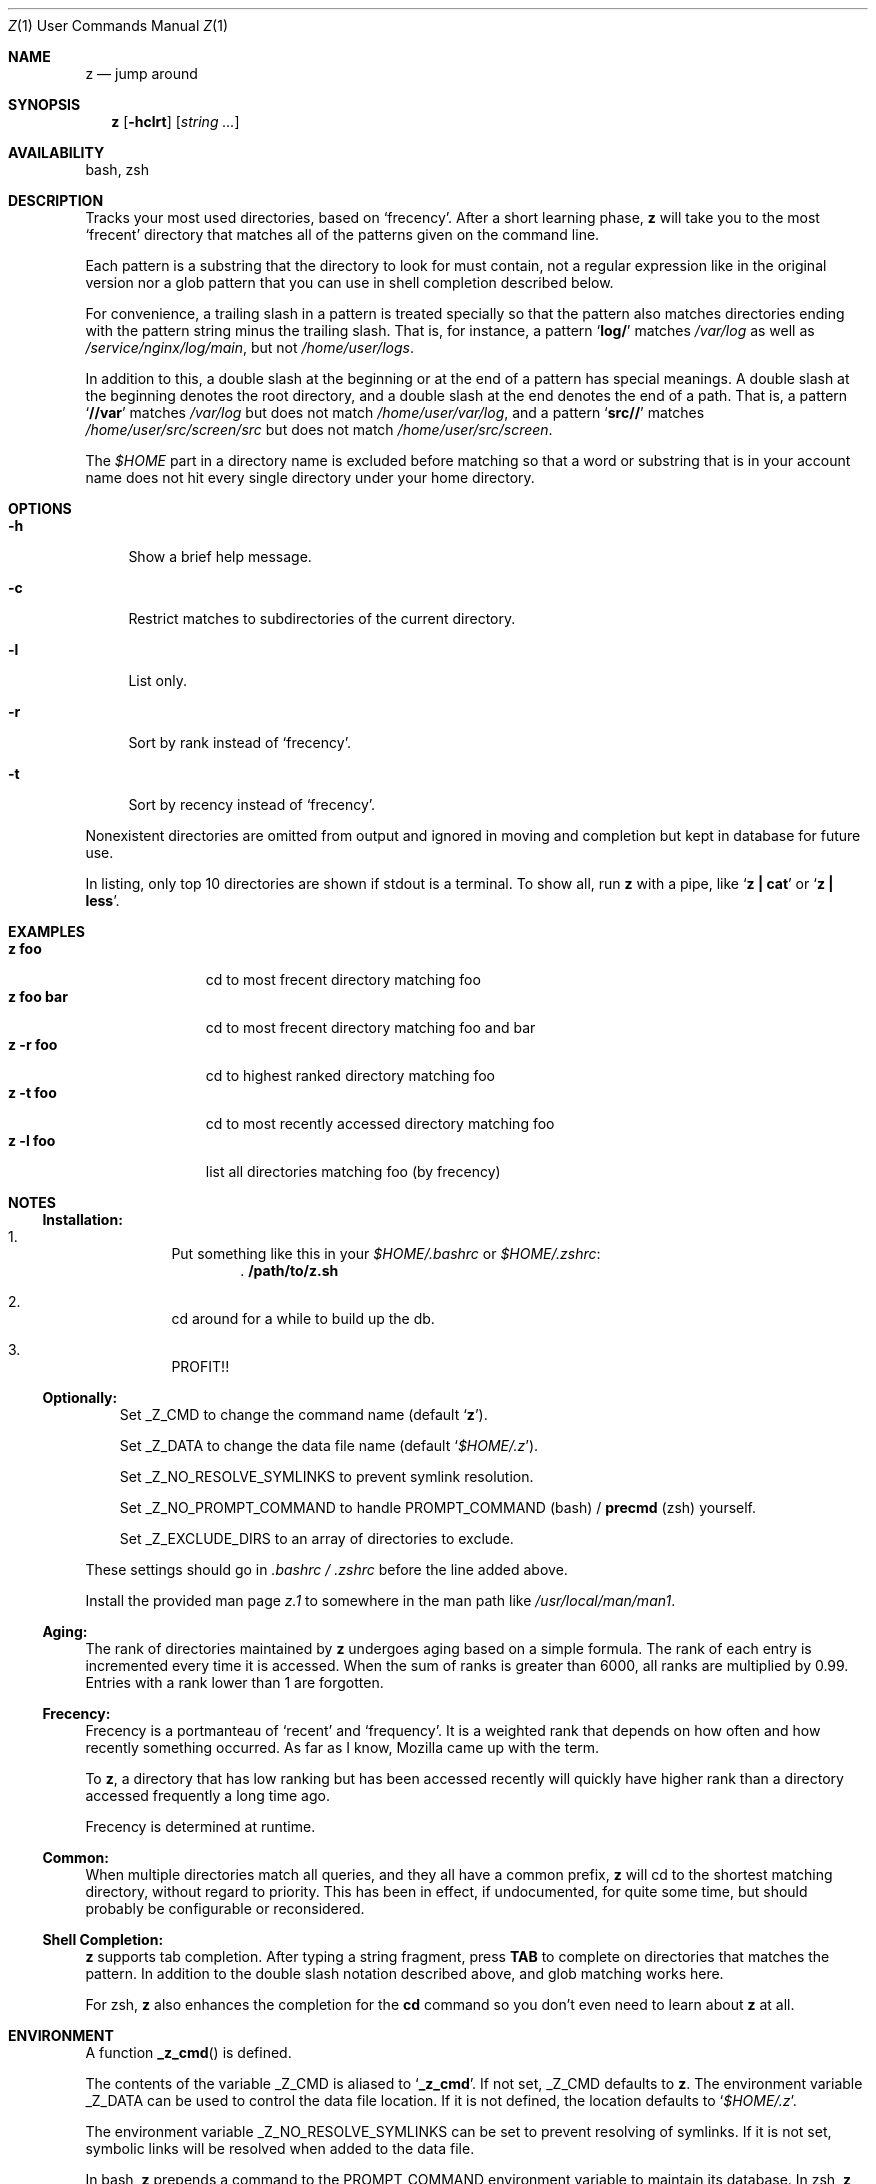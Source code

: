 .Dd March 5, 2013
.Dt Z \&1 "User Commands Manual"
.Os Unix
.Sh NAME
.Nm z
.Nd jump around
.Sh SYNOPSIS
.Nm z
.Op Fl hclrt
.Op Ar string ...
.Sh AVAILABILITY
bash, zsh
.Sh DESCRIPTION
Tracks your most used directories, based on
.Sq frecency .
.P
After a short learning phase,
.Nm
will take you to the most
.Sq frecent
directory that matches all of the patterns given on the command line.
.Pp
Each pattern is a substring that the directory to look for must
contain, not a regular expression like in the original version nor a
glob pattern that you can use in shell completion described below.
.Pp
For convenience, a trailing slash in a pattern is treated specially so
that the pattern also matches directories ending with the pattern
string minus the trailing slash.  That is, for instance, a pattern
.Sq Ic log/
matches
.Pa /var/log
as well as
.Pa /service/nginx/log/main ,
but not
.Pa /home/user/logs .
.Pp
In addition to this, a double slash at the beginning or at the end of
a pattern has special meanings.  A double slash at the beginning
denotes the root directory, and a double slash at the end denotes the
end of a path.  That is, a pattern
.Sq Ic //var
matches
.Pa /var/log
but does not match
.Pa /home/user/var/log ,
and a pattern
.Sq Ic src//
matches
.Pa /home/user/src/screen/src
but does not match
.Pa /home/user/src/screen .
.Pp
The
.Pa $HOME
part in a directory name is excluded before matching so that a word or
substring that is in your account name does not hit every single
directory under your home directory.
.Sh OPTIONS
.Bl -tag -compact -width "-l"
.It Fl h
Show a brief help message.
.Pp
.It Fl c
Restrict matches to subdirectories of the current directory.
.Pp
.It Fl l
List only.
.Pp
.It Fl r
Sort by rank instead of
.Sq frecency .
.Pp
.It Fl t
Sort by recency instead of
.Sq frecency .
.El
.Pp
Nonexistent directories are omitted from output and ignored in moving
and completion but kept in database for future use.
.Pp
In listing, only top 10 directories are shown if stdout is a terminal.
To show all, run
.Nm
with a pipe, like
.Sq Ic "z | cat"
or
.Sq Ic "z | less" .
.Sh EXAMPLES
.Bl -tag -compact -width "z foo bar"
.It Ic "z foo"
cd to most frecent directory matching foo
.It Ic "z foo bar"
cd to most frecent directory matching foo and bar
.It Ic "z -r foo"
cd to highest ranked directory matching foo
.It Ic "z -t foo"
cd to most recently accessed directory matching foo
.It Ic "z -l foo"
list all directories matching foo (by frecency)
.El
.Sh "NOTES"
.Ss "Installation:"
.Bl -enum -offset 3n
.It
Put something like this in your
.Pa $HOME/.bashrc
or
.Pa $HOME/.zshrc :
.Dl . /path/to/z.sh
.It
cd around for a while to build up the db.
.It
PROFIT!!
.El
.Pp
.Ss "Optionally:"
.Bl -item -offset 3n
.It
Set
.Ev _Z_CMD
to change the command name (default
.Sq Ic z ) .
.It
Set
.Ev _Z_DATA
to change the data file name (default
.Sq Pa $HOME/.z ) .
.It
Set
.Ev _Z_NO_RESOLVE_SYMLINKS
to prevent symlink resolution.
.It
Set
.Ev _Z_NO_PROMPT_COMMAND
to handle
.Ev PROMPT_COMMAND
(bash) /
.Ic precmd
(zsh) yourself.
.It
Set
.Ev _Z_EXCLUDE_DIRS
to an array of directories to exclude.
.El
.Pp
These settings should go in
.Pa .bashrc /
.Pa .zshrc
before the line added above.
.Pp
Install the provided man page
.Pa z.1
to somewhere in the man path like
.Pa /usr/local/man/man1 .
.Ss "Aging:"
The rank of directories maintained by
.Nm
undergoes aging based on a simple formula.  The rank of each entry is
incremented every time it is accessed.  When the sum of ranks is
greater than 6000, all ranks are multiplied by 0.99.  Entries with a
rank lower than 1 are forgotten.
.Ss "Frecency:"
Frecency is a portmanteau of
.Sq recent
and
.Sq frequency .
It is a weighted rank that depends on how often and how recently
something occurred.  As far as I know, Mozilla came up with the term.
.Pp
To
.Nm ,
a directory that has low ranking but has been accessed recently will
quickly have higher rank than a directory accessed frequently a long
time ago.
.Pp
Frecency is determined at runtime.
.Ss "Common:"
When multiple directories match all queries, and they all have a
common prefix,
.Nm
will cd to the shortest matching directory, without regard to
priority.  This has been in effect, if undocumented, for quite some
time, but should probably be configurable or reconsidered.
.Ss "Shell Completion:"
.Nm
supports tab completion.  After typing a string fragment, press
.Ic TAB
to complete on directories that matches the pattern.  In addition to
the double slash notation described above, and glob matching works
here.
.Pp
For zsh,
.Nm
also enhances the completion for the
.Ic cd
command so you don't even need to learn about
.Nm
at all.
.Pp
.Sh ENVIRONMENT
A function
.Fn _z_cmd
is defined.
.Pp
The contents of the variable
.Ev _Z_CMD
is aliased to
.Sq Ic _z_cmd .
If not set,
.Ev _Z_CMD
defaults to
.Ic z .
.P
The environment variable
.Ev _Z_DATA
can be used to control the data file location.  If it is not defined,
the location defaults to
.Sq Pa $HOME/.z .
.Pp
The environment variable
.Ev _Z_NO_RESOLVE_SYMLINKS
can be set to prevent resolving of symlinks.  If it is not set,
symbolic links will be resolved when added to the data file.
.Pp
In bash,
.Nm
prepends a command to the
.Ev PROMPT_COMMAND
environment variable to maintain its database.  In zsh,
.Nm
appends a function
.Ic _z_precmd
to the
.Ic precmd_functions
array.
.Pp
The environment variable
.Ev _Z_NO_PROMPT_COMMAND
can be set if you want to handle
.Ev PROMPT_COMMAND
or
.Ic precmd
yourself.
.Pp
The environment variable
.Ev _Z_EXCLUDE_DIRS
can be set to an array of directories to exclude from tracking.
.Ev HOME
is always excluded.  Each element must be an absolute path, and if it
ends with a slash, all its subdirectories are also excluded.
.Sh FILES
Data is stored in
.Pa $HOME/.z .  This can be overridden by setting the
.Ev _Z_DATA
environment variable.
.Pp
A man page
.Pq Pa z.1
is provided.
.Sh SEE ALSO
.Xr autojump 1 ,
.Xr bash 1 ,
.Xr cdargs 1 ,
.Xr j 1 ,
.Xr zshall 1
.Sh AUTHORS
.An rupa deadwyler Aq rupa@lrrr.us
.An Akinori MUSHA Aq knu@iDaemons.org
.Sh HISTORY
.Nm
was originally deveoloped by rupa deadwyler as a successor to
.Xr j 1 ,
a python free alternative to Joel Schaerer's
.Xr autojump 1 .
The original version is maintained at
.Aq Pa https://github.com/rupa/z .
.Pp
This fork was started by Akinori MUSHA in early 2013 to improve
zsh/bash completion usability and search results.
.Pp
The pattern matching conventions described above are exclusive
features of this fork, while the data file format and the core
algorithm are kept compatible with those of the original version.
.Sh BUGS
Please file bugs at
.Aq Pa https://github.com/knu/z .
